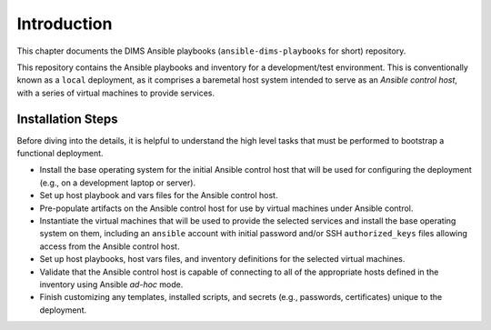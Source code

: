 .. _introduction:

Introduction 
============


This chapter documents the DIMS Ansible playbooks
(``ansible-dims-playbooks`` for short) repository.

This repository contains the Ansible playbooks and inventory
for a development/test environment. This is conventionally
known as a ``local`` deployment, as it comprises a baremetal
host system intended to serve as an *Ansible control host*,
with a series of virtual machines to provide services.

Installation Steps
~~~~~~~~~~~~~~~~~~

Before diving into the details, it is helpful to understand the
high level tasks that must be performed to bootstrap a functional
deployment.

* Install the base operating system for the initial Ansible
  control host that will be used for configuring the deployment
  (e.g., on a development laptop or server).

* Set up host playbook and vars files for the Ansible control host.

* Pre-populate artifacts on the Ansible control host for use
  by virtual machines under Ansible control.

* Instantiate the virtual machines that will be used to
  provide the selected services and install the base operating
  system on them, including an ``ansible`` account with initial
  password and/or SSH ``authorized_keys`` files allowing access
  from the Ansible control host.

* Set up host playbooks, host vars files, and inventory definitions
  for the selected virtual machines.

* Validate that the Ansible control host is capable of connecting
  to all of the appropriate hosts defined in the inventory using
  Ansible *ad-hoc* mode.

* Finish customizing any templates, installed scripts, and secrets
  (e.g., passwords, certificates) unique to the deployment.
